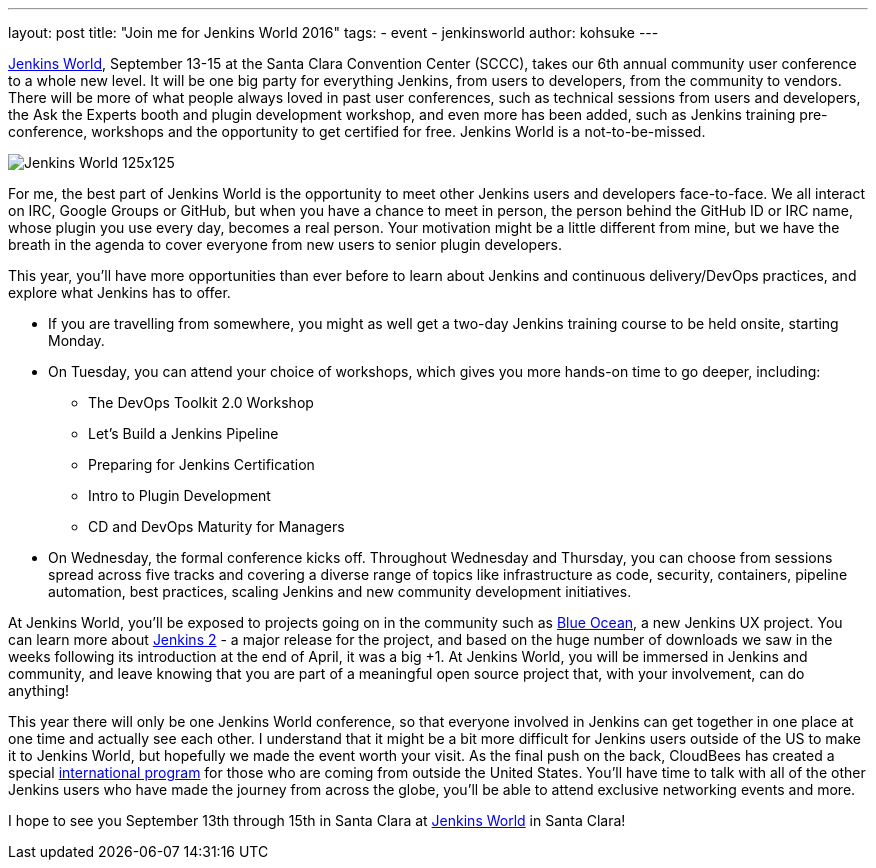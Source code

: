 ---
layout: post
title: "Join me for Jenkins World 2016"
tags:
- event
- jenkinsworld
author: kohsuke
---

link:http://jenkinsworld.com/[Jenkins World], September
13-15 at the Santa Clara Convention Center (SCCC), takes our 6th annual
community user conference to a whole new level. It will be one big party for
everything Jenkins, from users to developers, from the community to vendors.
There will be more of what people always loved in past user conferences, such
as technical sessions from users and developers, the Ask the Experts booth and
plugin development workshop, and even more has been added, such as Jenkins
training pre-conference, workshops and the opportunity to get certified for
free. Jenkins World is a not-to-be-missed.

image::/images/conferences/Jenkins-World_125x125.png[role=right]

For me, the best part of Jenkins World is the opportunity to meet other Jenkins
users and developers face-to-face. We all interact on IRC, Google Groups or
GitHub, but when you have a chance to meet in person, the person behind the
GitHub ID or IRC name, whose plugin you use every day, becomes a real person.
Your motivation might be a little different from mine, but we have the breath
in the agenda to cover everyone from new users to senior plugin developers.

This year, you’ll have more opportunities than ever before to learn about
Jenkins and continuous delivery/DevOps practices, and explore what Jenkins has
to offer.

* If you are travelling from somewhere, you might as well get a two-day Jenkins training course to be held onsite, starting Monday.

* On Tuesday, you can attend your choice of workshops, which gives you more hands-on time to go deeper, including:
** The DevOps Toolkit 2.0 Workshop
** Let’s Build a Jenkins Pipeline
** Preparing for Jenkins Certification
** Intro to Plugin Development
** CD and DevOps Maturity for Managers

* On Wednesday, the formal conference kicks off. Throughout Wednesday and
  Thursday, you can choose from sessions spread across five tracks and covering
  a diverse range of topics like infrastructure as code, security, containers,
  pipeline automation, best practices, scaling Jenkins and new community
  development initiatives.

At Jenkins World, you’ll be exposed to projects going on in the community such
as link:/projects/blueocean[Blue Ocean], a new Jenkins UX project. You can
learn more about link:/2.0/[Jenkins 2] - a major release for the project, and based on the
huge number of downloads we saw in the weeks following its introduction at the
end of April, it was a big +1. At Jenkins World, you will be immersed in
Jenkins and community, and leave knowing that you are part of a meaningful open
source project that, with your involvement, can do anything!

This year there will only be one Jenkins World conference, so that everyone
involved in Jenkins can get together in one place at one time and actually see
each other. I understand that it might be a bit more difficult for Jenkins
users outside of the US to make it to Jenkins World, but hopefully we made the
event worth your visit. As the final push on the back, CloudBees has created a
special link:https://www.cloudbees.com/juc/international-program·[international
program] for those who are coming from outside the United States.  You'll have
time to talk with all of the other Jenkins users who have made the journey from
across the globe, you’ll be able to attend exclusive networking events and
more.

I hope to see you September 13th through 15th in Santa Clara at
link:http://jenkinsworld.com[Jenkins World] in Santa Clara!
